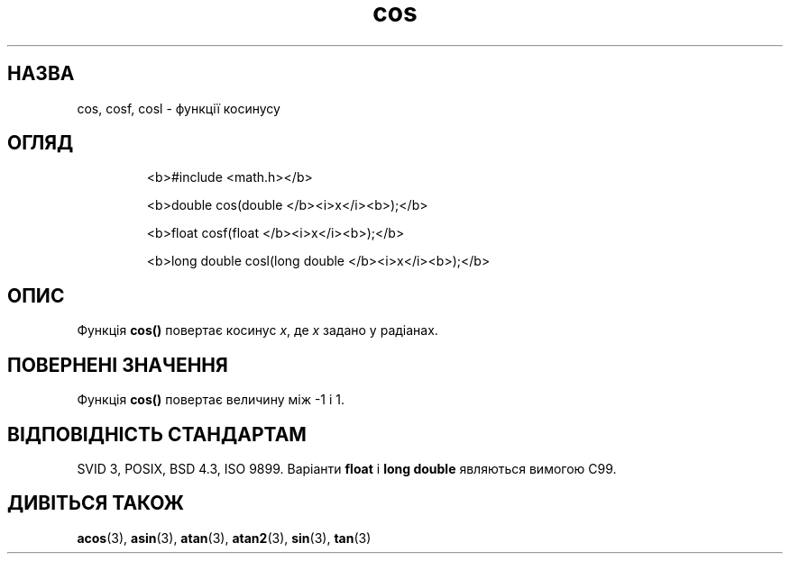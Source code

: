 ." © 2005-2007 DLOU, GNU FDL
." URL: <http://docs.linux.org.ua/index.php/Man_Contents>
." Supported by <docs@linux.org.ua>
."
." Permission is granted to copy, distribute and/or modify this document
." under the terms of the GNU Free Documentation License, Version 1.2
." or any later version published by the Free Software Foundation;
." with no Invariant Sections, no Front-Cover Texts, and no Back-Cover Texts.
." 
." A copy of the license is included  as a file called COPYING in the
." main directory of the man-pages-* source package.
."
." This manpage has been automatically generated by wiki2man.py
." This tool can be found at: <http://wiki2man.sourceforge.net>
." Please send any bug reports, improvements, comments, patches, etc. to
." E-mail: <wiki2man-develop@lists.sourceforge.net>.

.TH "cos" "3" "2007-10-27-16:31" "© 2005-2007 DLOU, GNU FDL" "2007-10-27-16:31"

.SH " НАЗВА "
.PP
cos, cosf, cosl \- функції косинусу 

.SH " ОГЛЯД "
.PP

.RS
.nf
  <b>#include <math.h></b>

  <b>double cos(double </b><i>x</i><b>);</b>

  <b>float cosf(float </b><i>x</i><b>);</b>

  <b>long double cosl(long double </b><i>x</i><b>);</b>
 

.fi
.RE

.SH " ОПИС "
.PP
Функція \fBcos()\fR повертає косинус \fIx\fR, де \fIx\fR задано у радіанах. 

.SH " ПОВЕРНЕНІ ЗНАЧЕННЯ "
.PP
Функція \fBcos()\fR повертає величину між \-1 і 1. 

.SH " ВІДПОВІДНІСТЬ СТАНДАРТАМ "
.PP
SVID 3, POSIX, BSD 4.3, ISO 9899. Варіанти \fBfloat\fR і \fBlong  double\fR являються вимогою C99. 

.SH " ДИВІТЬСЯ ТАКОЖ "
.PP
\fBacos\fR(3), 
\fBasin\fR(3), 
\fBatan\fR(3), 
\fBatan2\fR(3), 
\fBsin\fR(3), 
\fBtan\fR(3) 

